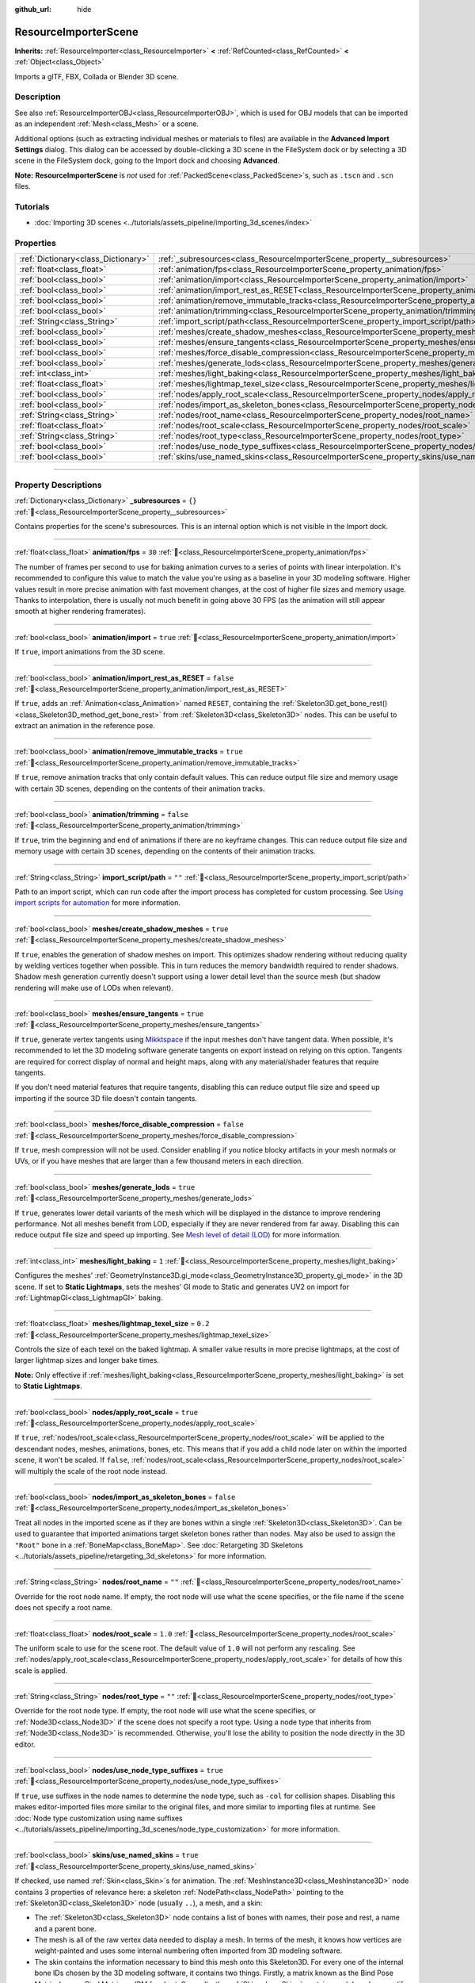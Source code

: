 :github_url: hide

.. DO NOT EDIT THIS FILE!!!
.. Generated automatically from Godot engine sources.
.. Generator: https://github.com/blazium-engine/blazium/tree/4.3/doc/tools/make_rst.py.
.. XML source: https://github.com/blazium-engine/blazium/tree/4.3/doc/classes/ResourceImporterScene.xml.

.. _class_ResourceImporterScene:

ResourceImporterScene
=====================

**Inherits:** :ref:`ResourceImporter<class_ResourceImporter>` **<** :ref:`RefCounted<class_RefCounted>` **<** :ref:`Object<class_Object>`

Imports a glTF, FBX, Collada or Blender 3D scene.

.. rst-class:: classref-introduction-group

Description
-----------

See also :ref:`ResourceImporterOBJ<class_ResourceImporterOBJ>`, which is used for OBJ models that can be imported as an independent :ref:`Mesh<class_Mesh>` or a scene.

Additional options (such as extracting individual meshes or materials to files) are available in the **Advanced Import Settings** dialog. This dialog can be accessed by double-clicking a 3D scene in the FileSystem dock or by selecting a 3D scene in the FileSystem dock, going to the Import dock and choosing **Advanced**.

\ **Note:** **ResourceImporterScene** is *not* used for :ref:`PackedScene<class_PackedScene>`\ s, such as ``.tscn`` and ``.scn`` files.

.. rst-class:: classref-introduction-group

Tutorials
---------

- :doc:`Importing 3D scenes <../tutorials/assets_pipeline/importing_3d_scenes/index>`

.. rst-class:: classref-reftable-group

Properties
----------

.. table::
   :widths: auto

   +-------------------------------------+------------------------------------------------------------------------------------------------------------------+-----------+
   | :ref:`Dictionary<class_Dictionary>` | :ref:`_subresources<class_ResourceImporterScene_property__subresources>`                                         | ``{}``    |
   +-------------------------------------+------------------------------------------------------------------------------------------------------------------+-----------+
   | :ref:`float<class_float>`           | :ref:`animation/fps<class_ResourceImporterScene_property_animation/fps>`                                         | ``30``    |
   +-------------------------------------+------------------------------------------------------------------------------------------------------------------+-----------+
   | :ref:`bool<class_bool>`             | :ref:`animation/import<class_ResourceImporterScene_property_animation/import>`                                   | ``true``  |
   +-------------------------------------+------------------------------------------------------------------------------------------------------------------+-----------+
   | :ref:`bool<class_bool>`             | :ref:`animation/import_rest_as_RESET<class_ResourceImporterScene_property_animation/import_rest_as_RESET>`       | ``false`` |
   +-------------------------------------+------------------------------------------------------------------------------------------------------------------+-----------+
   | :ref:`bool<class_bool>`             | :ref:`animation/remove_immutable_tracks<class_ResourceImporterScene_property_animation/remove_immutable_tracks>` | ``true``  |
   +-------------------------------------+------------------------------------------------------------------------------------------------------------------+-----------+
   | :ref:`bool<class_bool>`             | :ref:`animation/trimming<class_ResourceImporterScene_property_animation/trimming>`                               | ``false`` |
   +-------------------------------------+------------------------------------------------------------------------------------------------------------------+-----------+
   | :ref:`String<class_String>`         | :ref:`import_script/path<class_ResourceImporterScene_property_import_script/path>`                               | ``""``    |
   +-------------------------------------+------------------------------------------------------------------------------------------------------------------+-----------+
   | :ref:`bool<class_bool>`             | :ref:`meshes/create_shadow_meshes<class_ResourceImporterScene_property_meshes/create_shadow_meshes>`             | ``true``  |
   +-------------------------------------+------------------------------------------------------------------------------------------------------------------+-----------+
   | :ref:`bool<class_bool>`             | :ref:`meshes/ensure_tangents<class_ResourceImporterScene_property_meshes/ensure_tangents>`                       | ``true``  |
   +-------------------------------------+------------------------------------------------------------------------------------------------------------------+-----------+
   | :ref:`bool<class_bool>`             | :ref:`meshes/force_disable_compression<class_ResourceImporterScene_property_meshes/force_disable_compression>`   | ``false`` |
   +-------------------------------------+------------------------------------------------------------------------------------------------------------------+-----------+
   | :ref:`bool<class_bool>`             | :ref:`meshes/generate_lods<class_ResourceImporterScene_property_meshes/generate_lods>`                           | ``true``  |
   +-------------------------------------+------------------------------------------------------------------------------------------------------------------+-----------+
   | :ref:`int<class_int>`               | :ref:`meshes/light_baking<class_ResourceImporterScene_property_meshes/light_baking>`                             | ``1``     |
   +-------------------------------------+------------------------------------------------------------------------------------------------------------------+-----------+
   | :ref:`float<class_float>`           | :ref:`meshes/lightmap_texel_size<class_ResourceImporterScene_property_meshes/lightmap_texel_size>`               | ``0.2``   |
   +-------------------------------------+------------------------------------------------------------------------------------------------------------------+-----------+
   | :ref:`bool<class_bool>`             | :ref:`nodes/apply_root_scale<class_ResourceImporterScene_property_nodes/apply_root_scale>`                       | ``true``  |
   +-------------------------------------+------------------------------------------------------------------------------------------------------------------+-----------+
   | :ref:`bool<class_bool>`             | :ref:`nodes/import_as_skeleton_bones<class_ResourceImporterScene_property_nodes/import_as_skeleton_bones>`       | ``false`` |
   +-------------------------------------+------------------------------------------------------------------------------------------------------------------+-----------+
   | :ref:`String<class_String>`         | :ref:`nodes/root_name<class_ResourceImporterScene_property_nodes/root_name>`                                     | ``""``    |
   +-------------------------------------+------------------------------------------------------------------------------------------------------------------+-----------+
   | :ref:`float<class_float>`           | :ref:`nodes/root_scale<class_ResourceImporterScene_property_nodes/root_scale>`                                   | ``1.0``   |
   +-------------------------------------+------------------------------------------------------------------------------------------------------------------+-----------+
   | :ref:`String<class_String>`         | :ref:`nodes/root_type<class_ResourceImporterScene_property_nodes/root_type>`                                     | ``""``    |
   +-------------------------------------+------------------------------------------------------------------------------------------------------------------+-----------+
   | :ref:`bool<class_bool>`             | :ref:`nodes/use_node_type_suffixes<class_ResourceImporterScene_property_nodes/use_node_type_suffixes>`           | ``true``  |
   +-------------------------------------+------------------------------------------------------------------------------------------------------------------+-----------+
   | :ref:`bool<class_bool>`             | :ref:`skins/use_named_skins<class_ResourceImporterScene_property_skins/use_named_skins>`                         | ``true``  |
   +-------------------------------------+------------------------------------------------------------------------------------------------------------------+-----------+

.. rst-class:: classref-section-separator

----

.. rst-class:: classref-descriptions-group

Property Descriptions
---------------------

.. _class_ResourceImporterScene_property__subresources:

.. rst-class:: classref-property

:ref:`Dictionary<class_Dictionary>` **_subresources** = ``{}`` :ref:`🔗<class_ResourceImporterScene_property__subresources>`

Contains properties for the scene's subresources. This is an internal option which is not visible in the Import dock.

.. rst-class:: classref-item-separator

----

.. _class_ResourceImporterScene_property_animation/fps:

.. rst-class:: classref-property

:ref:`float<class_float>` **animation/fps** = ``30`` :ref:`🔗<class_ResourceImporterScene_property_animation/fps>`

The number of frames per second to use for baking animation curves to a series of points with linear interpolation. It's recommended to configure this value to match the value you're using as a baseline in your 3D modeling software. Higher values result in more precise animation with fast movement changes, at the cost of higher file sizes and memory usage. Thanks to interpolation, there is usually not much benefit in going above 30 FPS (as the animation will still appear smooth at higher rendering framerates).

.. rst-class:: classref-item-separator

----

.. _class_ResourceImporterScene_property_animation/import:

.. rst-class:: classref-property

:ref:`bool<class_bool>` **animation/import** = ``true`` :ref:`🔗<class_ResourceImporterScene_property_animation/import>`

If ``true``, import animations from the 3D scene.

.. rst-class:: classref-item-separator

----

.. _class_ResourceImporterScene_property_animation/import_rest_as_RESET:

.. rst-class:: classref-property

:ref:`bool<class_bool>` **animation/import_rest_as_RESET** = ``false`` :ref:`🔗<class_ResourceImporterScene_property_animation/import_rest_as_RESET>`

If ``true``, adds an :ref:`Animation<class_Animation>` named ``RESET``, containing the :ref:`Skeleton3D.get_bone_rest()<class_Skeleton3D_method_get_bone_rest>` from :ref:`Skeleton3D<class_Skeleton3D>` nodes. This can be useful to extract an animation in the reference pose.

.. rst-class:: classref-item-separator

----

.. _class_ResourceImporterScene_property_animation/remove_immutable_tracks:

.. rst-class:: classref-property

:ref:`bool<class_bool>` **animation/remove_immutable_tracks** = ``true`` :ref:`🔗<class_ResourceImporterScene_property_animation/remove_immutable_tracks>`

If ``true``, remove animation tracks that only contain default values. This can reduce output file size and memory usage with certain 3D scenes, depending on the contents of their animation tracks.

.. rst-class:: classref-item-separator

----

.. _class_ResourceImporterScene_property_animation/trimming:

.. rst-class:: classref-property

:ref:`bool<class_bool>` **animation/trimming** = ``false`` :ref:`🔗<class_ResourceImporterScene_property_animation/trimming>`

If ``true``, trim the beginning and end of animations if there are no keyframe changes. This can reduce output file size and memory usage with certain 3D scenes, depending on the contents of their animation tracks.

.. rst-class:: classref-item-separator

----

.. _class_ResourceImporterScene_property_import_script/path:

.. rst-class:: classref-property

:ref:`String<class_String>` **import_script/path** = ``""`` :ref:`🔗<class_ResourceImporterScene_property_import_script/path>`

Path to an import script, which can run code after the import process has completed for custom processing. See `Using import scripts for automation <../tutorials/assets_pipeline/importing_3d_scenes/import_configuration.html#using-import-scripts-for-automation>`__ for more information.

.. rst-class:: classref-item-separator

----

.. _class_ResourceImporterScene_property_meshes/create_shadow_meshes:

.. rst-class:: classref-property

:ref:`bool<class_bool>` **meshes/create_shadow_meshes** = ``true`` :ref:`🔗<class_ResourceImporterScene_property_meshes/create_shadow_meshes>`

If ``true``, enables the generation of shadow meshes on import. This optimizes shadow rendering without reducing quality by welding vertices together when possible. This in turn reduces the memory bandwidth required to render shadows. Shadow mesh generation currently doesn't support using a lower detail level than the source mesh (but shadow rendering will make use of LODs when relevant).

.. rst-class:: classref-item-separator

----

.. _class_ResourceImporterScene_property_meshes/ensure_tangents:

.. rst-class:: classref-property

:ref:`bool<class_bool>` **meshes/ensure_tangents** = ``true`` :ref:`🔗<class_ResourceImporterScene_property_meshes/ensure_tangents>`

If ``true``, generate vertex tangents using `Mikktspace <http://www.mikktspace.com/>`__ if the input meshes don't have tangent data. When possible, it's recommended to let the 3D modeling software generate tangents on export instead on relying on this option. Tangents are required for correct display of normal and height maps, along with any material/shader features that require tangents.

If you don't need material features that require tangents, disabling this can reduce output file size and speed up importing if the source 3D file doesn't contain tangents.

.. rst-class:: classref-item-separator

----

.. _class_ResourceImporterScene_property_meshes/force_disable_compression:

.. rst-class:: classref-property

:ref:`bool<class_bool>` **meshes/force_disable_compression** = ``false`` :ref:`🔗<class_ResourceImporterScene_property_meshes/force_disable_compression>`

If ``true``, mesh compression will not be used. Consider enabling if you notice blocky artifacts in your mesh normals or UVs, or if you have meshes that are larger than a few thousand meters in each direction.

.. rst-class:: classref-item-separator

----

.. _class_ResourceImporterScene_property_meshes/generate_lods:

.. rst-class:: classref-property

:ref:`bool<class_bool>` **meshes/generate_lods** = ``true`` :ref:`🔗<class_ResourceImporterScene_property_meshes/generate_lods>`

If ``true``, generates lower detail variants of the mesh which will be displayed in the distance to improve rendering performance. Not all meshes benefit from LOD, especially if they are never rendered from far away. Disabling this can reduce output file size and speed up importing. See `Mesh level of detail (LOD) <../tutorials/3d/mesh_lod.html#doc-mesh-lod>`__ for more information.

.. rst-class:: classref-item-separator

----

.. _class_ResourceImporterScene_property_meshes/light_baking:

.. rst-class:: classref-property

:ref:`int<class_int>` **meshes/light_baking** = ``1`` :ref:`🔗<class_ResourceImporterScene_property_meshes/light_baking>`

Configures the meshes' :ref:`GeometryInstance3D.gi_mode<class_GeometryInstance3D_property_gi_mode>` in the 3D scene. If set to **Static Lightmaps**, sets the meshes' GI mode to Static and generates UV2 on import for :ref:`LightmapGI<class_LightmapGI>` baking.

.. rst-class:: classref-item-separator

----

.. _class_ResourceImporterScene_property_meshes/lightmap_texel_size:

.. rst-class:: classref-property

:ref:`float<class_float>` **meshes/lightmap_texel_size** = ``0.2`` :ref:`🔗<class_ResourceImporterScene_property_meshes/lightmap_texel_size>`

Controls the size of each texel on the baked lightmap. A smaller value results in more precise lightmaps, at the cost of larger lightmap sizes and longer bake times.

\ **Note:** Only effective if :ref:`meshes/light_baking<class_ResourceImporterScene_property_meshes/light_baking>` is set to **Static Lightmaps**.

.. rst-class:: classref-item-separator

----

.. _class_ResourceImporterScene_property_nodes/apply_root_scale:

.. rst-class:: classref-property

:ref:`bool<class_bool>` **nodes/apply_root_scale** = ``true`` :ref:`🔗<class_ResourceImporterScene_property_nodes/apply_root_scale>`

If ``true``, :ref:`nodes/root_scale<class_ResourceImporterScene_property_nodes/root_scale>` will be applied to the descendant nodes, meshes, animations, bones, etc. This means that if you add a child node later on within the imported scene, it won't be scaled. If ``false``, :ref:`nodes/root_scale<class_ResourceImporterScene_property_nodes/root_scale>` will multiply the scale of the root node instead.

.. rst-class:: classref-item-separator

----

.. _class_ResourceImporterScene_property_nodes/import_as_skeleton_bones:

.. rst-class:: classref-property

:ref:`bool<class_bool>` **nodes/import_as_skeleton_bones** = ``false`` :ref:`🔗<class_ResourceImporterScene_property_nodes/import_as_skeleton_bones>`

Treat all nodes in the imported scene as if they are bones within a single :ref:`Skeleton3D<class_Skeleton3D>`. Can be used to guarantee that imported animations target skeleton bones rather than nodes. May also be used to assign the ``"Root"`` bone in a :ref:`BoneMap<class_BoneMap>`. See :doc:`Retargeting 3D Skeletons <../tutorials/assets_pipeline/retargeting_3d_skeletons>` for more information.

.. rst-class:: classref-item-separator

----

.. _class_ResourceImporterScene_property_nodes/root_name:

.. rst-class:: classref-property

:ref:`String<class_String>` **nodes/root_name** = ``""`` :ref:`🔗<class_ResourceImporterScene_property_nodes/root_name>`

Override for the root node name. If empty, the root node will use what the scene specifies, or the file name if the scene does not specify a root name.

.. rst-class:: classref-item-separator

----

.. _class_ResourceImporterScene_property_nodes/root_scale:

.. rst-class:: classref-property

:ref:`float<class_float>` **nodes/root_scale** = ``1.0`` :ref:`🔗<class_ResourceImporterScene_property_nodes/root_scale>`

The uniform scale to use for the scene root. The default value of ``1.0`` will not perform any rescaling. See :ref:`nodes/apply_root_scale<class_ResourceImporterScene_property_nodes/apply_root_scale>` for details of how this scale is applied.

.. rst-class:: classref-item-separator

----

.. _class_ResourceImporterScene_property_nodes/root_type:

.. rst-class:: classref-property

:ref:`String<class_String>` **nodes/root_type** = ``""`` :ref:`🔗<class_ResourceImporterScene_property_nodes/root_type>`

Override for the root node type. If empty, the root node will use what the scene specifies, or :ref:`Node3D<class_Node3D>` if the scene does not specify a root type. Using a node type that inherits from :ref:`Node3D<class_Node3D>` is recommended. Otherwise, you'll lose the ability to position the node directly in the 3D editor.

.. rst-class:: classref-item-separator

----

.. _class_ResourceImporterScene_property_nodes/use_node_type_suffixes:

.. rst-class:: classref-property

:ref:`bool<class_bool>` **nodes/use_node_type_suffixes** = ``true`` :ref:`🔗<class_ResourceImporterScene_property_nodes/use_node_type_suffixes>`

If ``true``, use suffixes in the node names to determine the node type, such as ``-col`` for collision shapes. Disabling this makes editor-imported files more similar to the original files, and more similar to importing files at runtime. See :doc:`Node type customization using name suffixes <../tutorials/assets_pipeline/importing_3d_scenes/node_type_customization>` for more information.

.. rst-class:: classref-item-separator

----

.. _class_ResourceImporterScene_property_skins/use_named_skins:

.. rst-class:: classref-property

:ref:`bool<class_bool>` **skins/use_named_skins** = ``true`` :ref:`🔗<class_ResourceImporterScene_property_skins/use_named_skins>`

If checked, use named :ref:`Skin<class_Skin>`\ s for animation. The :ref:`MeshInstance3D<class_MeshInstance3D>` node contains 3 properties of relevance here: a skeleton :ref:`NodePath<class_NodePath>` pointing to the :ref:`Skeleton3D<class_Skeleton3D>` node (usually ``..``), a mesh, and a skin:

- The :ref:`Skeleton3D<class_Skeleton3D>` node contains a list of bones with names, their pose and rest, a name and a parent bone.

- The mesh is all of the raw vertex data needed to display a mesh. In terms of the mesh, it knows how vertices are weight-painted and uses some internal numbering often imported from 3D modeling software.

- The skin contains the information necessary to bind this mesh onto this Skeleton3D. For every one of the internal bone IDs chosen by the 3D modeling software, it contains two things. Firstly, a matrix known as the Bind Pose Matrix, Inverse Bind Matrix, or IBM for short. Secondly, the :ref:`Skin<class_Skin>` contains each bone's name (if :ref:`skins/use_named_skins<class_ResourceImporterScene_property_skins/use_named_skins>` is ``true``), or the bone's index within the :ref:`Skeleton3D<class_Skeleton3D>` list (if :ref:`skins/use_named_skins<class_ResourceImporterScene_property_skins/use_named_skins>` is ``false``).

Together, this information is enough to tell Godot how to use the bone poses in the :ref:`Skeleton3D<class_Skeleton3D>` node to render the mesh from each :ref:`MeshInstance3D<class_MeshInstance3D>`. Note that each :ref:`MeshInstance3D<class_MeshInstance3D>` may share binds, as is common in models exported from Blender, or each :ref:`MeshInstance3D<class_MeshInstance3D>` may use a separate :ref:`Skin<class_Skin>` object, as is common in models exported from other tools such as Maya.

.. |virtual| replace:: :abbr:`virtual (This method should typically be overridden by the user to have any effect.)`
.. |const| replace:: :abbr:`const (This method has no side effects. It doesn't modify any of the instance's member variables.)`
.. |vararg| replace:: :abbr:`vararg (This method accepts any number of arguments after the ones described here.)`
.. |constructor| replace:: :abbr:`constructor (This method is used to construct a type.)`
.. |static| replace:: :abbr:`static (This method doesn't need an instance to be called, so it can be called directly using the class name.)`
.. |operator| replace:: :abbr:`operator (This method describes a valid operator to use with this type as left-hand operand.)`
.. |bitfield| replace:: :abbr:`BitField (This value is an integer composed as a bitmask of the following flags.)`
.. |void| replace:: :abbr:`void (No return value.)`
